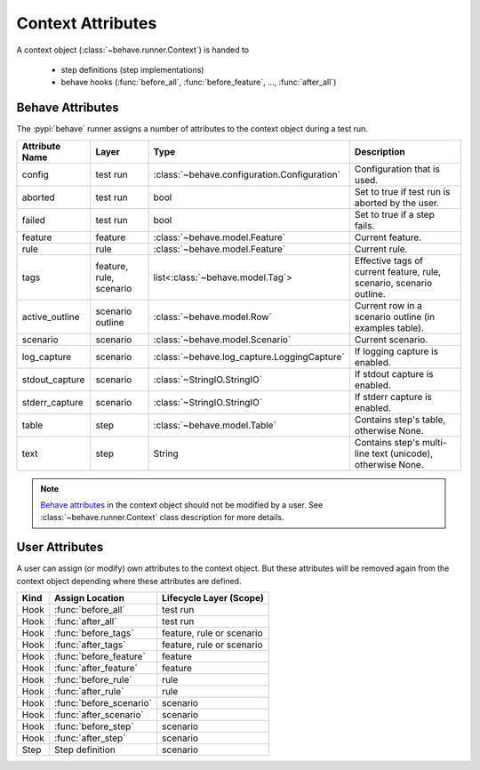 .. _id.appendix.context_attributes:

==============================================================================
Context Attributes
==============================================================================

A context object (:class:`~behave.runner.Context`) is handed to

  * step definitions (step implementations)
  * behave hooks (:func:`before_all`, :func:`before_feature`, ..., :func:`after_all`)


Behave Attributes
-------------------------

The :pypi:`behave` runner assigns a number of attributes to the context object
during a test run.

=============== ========= ============================================= ====================================================================
Attribute Name  Layer     Type                                          Description
=============== ========= ============================================= ====================================================================
config          test run  :class:`~behave.configuration.Configuration`  Configuration that is used.
aborted         test run  bool                                          Set to true if test run is aborted by the user.
failed          test run  bool                                          Set to true if a step fails.
feature         feature   :class:`~behave.model.Feature`                Current feature.
rule            rule      :class:`~behave.model.Feature`                Current rule.
tags            feature,  list<:class:`~behave.model.Tag`>              Effective tags of current feature, rule, scenario, scenario outline.
                rule,
                scenario
active_outline  scenario  :class:`~behave.model.Row`                    Current row in a scenario outline (in examples table).
                outline
scenario        scenario  :class:`~behave.model.Scenario`               Current scenario.
log_capture     scenario  :class:`~behave.log_capture.LoggingCapture`   If logging capture is enabled.
stdout_capture  scenario  :class:`~StringIO.StringIO`                   If stdout  capture is enabled.
stderr_capture  scenario  :class:`~StringIO.StringIO`                   If stderr  capture is enabled.
table           step      :class:`~behave.model.Table`                  Contains step's table, otherwise None.
text            step      String                                        Contains step's multi-line text (unicode), otherwise None.
=============== ========= ============================================= ====================================================================

.. note::

    `Behave attributes`_ in the context object should not be modified by a user.
    See :class:`~behave.runner.Context` class description for more details.

.. hidden:

    TODO: Add rule

User Attributes
-------------------------

A user can assign (or modify) own attributes to the context object.
But these attributes will be removed again from the context object depending
where these attributes are defined.

======= =========================== ==========================
Kind    Assign Location             Lifecycle Layer (Scope)
======= =========================== ==========================
Hook    :func:`before_all`          test run
Hook    :func:`after_all`           test run
Hook    :func:`before_tags`         feature, rule or scenario
Hook    :func:`after_tags`          feature, rule or scenario
Hook    :func:`before_feature`      feature
Hook    :func:`after_feature`       feature
Hook    :func:`before_rule`         rule
Hook    :func:`after_rule`          rule
Hook    :func:`before_scenario`     scenario
Hook    :func:`after_scenario`      scenario
Hook    :func:`before_step`         scenario
Hook    :func:`after_step`          scenario
Step    Step definition             scenario
======= =========================== ==========================

